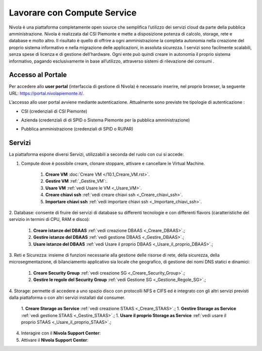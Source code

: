 .. _Lavorare_con_compute_service:

**Lavorare con Compute Service**
********************************
Nivola è una piattaforma completamente open source
che semplifica l’utilizzo dei servizi cloud da parte della pubblica amministrazione.
Nivola è realizzata dal CSI Piemonte e mette a disposizione potenza di calcolo, storage, rete e database e molto altro. Il risultato è quello di offrire a ogni amministrazione la completa autonomia nella creazione del proprio sistema informativo e nella migrazione delle applicazioni, in assoluta sicurezza. I servizi sono facilmente scalabili, senza spese di licenza e di gestione dell’hardware.  Ogni ente può quindi creare in autonomia il proprio sistema informativo, pagando esclusivamente in base all’utilizzo, attraverso sistemi di rilevazione dei consumi .




Accesso al Portale
-------------------

Per accedere allo **user portal** (interfaccia di gestione di Nivola) è necessario inserire, nel proprio browser, la seguente URL: https://portal.nivolapiemonte.it/.


L’accesso allo user portal avviene mediante autenticazione. Attualmente sono previste tre tipologie di autenticazione :

- CSI (credenziali di CSI Piemonte)

.. image:: img/AccessoPortaleCSI.png

- Azienda (credenziali di di SPID o Sistema Piemonte per la pubblica amministrazione)

.. image:: img/AccessoPortaleAzienda.png

- Pubblica amministrazione (credenziali di SPID o RUPAR)

.. image:: img/AccessoPortalePA.png

Servizi
-------
La piattaforma espone diversi Servizi, utilizzabili a seconda del ruolo con cui si accede:

1. Compute dove è possibile creare, clonare stoppare, attivare e cancellare le Virtual Machine.

    1. **Creare VM** :doc:`Creare VM </10.1_Creare_VM.rst>`.
    2. **Gestire VM** :ref:`_Gestire_VM`:.
    3. **Usare VM** :ref:`vedi Usare le VM <_Usare_VM>`.
    4. **Creare chiavi ssh** :ref:`vedi creare chiavi ssh <_Creare_chiavi_ssh>`.
    5. **Importare chiavi ssh** :ref:`vedi importare chiavi ssh <_Importare_chiavi_ssh>`.


2. Database: consente di fruire dei servizi di database su differenti
tecnologie e con differenti flavors (caratteristiche del servizio in termini di
CPU, RAM e disco):

    1. **Creare istanze del DBAAS** :ref:`vedi creazione DBAAS <_Creare_DBAAS>`.;

    2. **Gestire istanze del DBAAS** :ref:`vedi gestione DBAAS <_Gestire_DBAAS>`.;

    3. **Usare istanze del DBAAS** :ref:`vedi Usare il proprio DBAAS <_Usare_il_proprio_DBAAS>`.;

3. Reti e Sicurezza: insieme di funzioni necessarie alla gestione delle risorse di rete,
della sicurezza, della microsegmentazione, di bilanciamento applicativo sia locale
che geografico, di gestione dei nomi DNS statici e dinamici:

    1. **Creare Security Group** :ref:`vedi creazione SG <_Creare_Security_Group>`.;
    2. **Gestire le regole del Security Group** :ref:`vedi Gestione SG <_Gestione_Regole_SG>`.;

4. Storage: permette di accedere a uno spazio disco con protocolli NFS e CIFS  ed è integrato con gli altri servizi previsti
dalla piattaforma o con altri servizi installati dal consumer.

    1. **Creare Storage as Service** :ref:`vedi creazione STAAS <_Creare_STAAS>`.;
    1. **Gestire Storage as Service** :ref:`vedi gestione STAAS <_Gestire_STAAS>`.;
    1. **Usare il proprio Storage as Service** :ref:`vedi usare il proprio STAAS <_Usare_il_proprio_STAAS>`.;


4. Interagire con il **Nivola Support Center**:

5. Attivare il **Nivola Support Center**:

